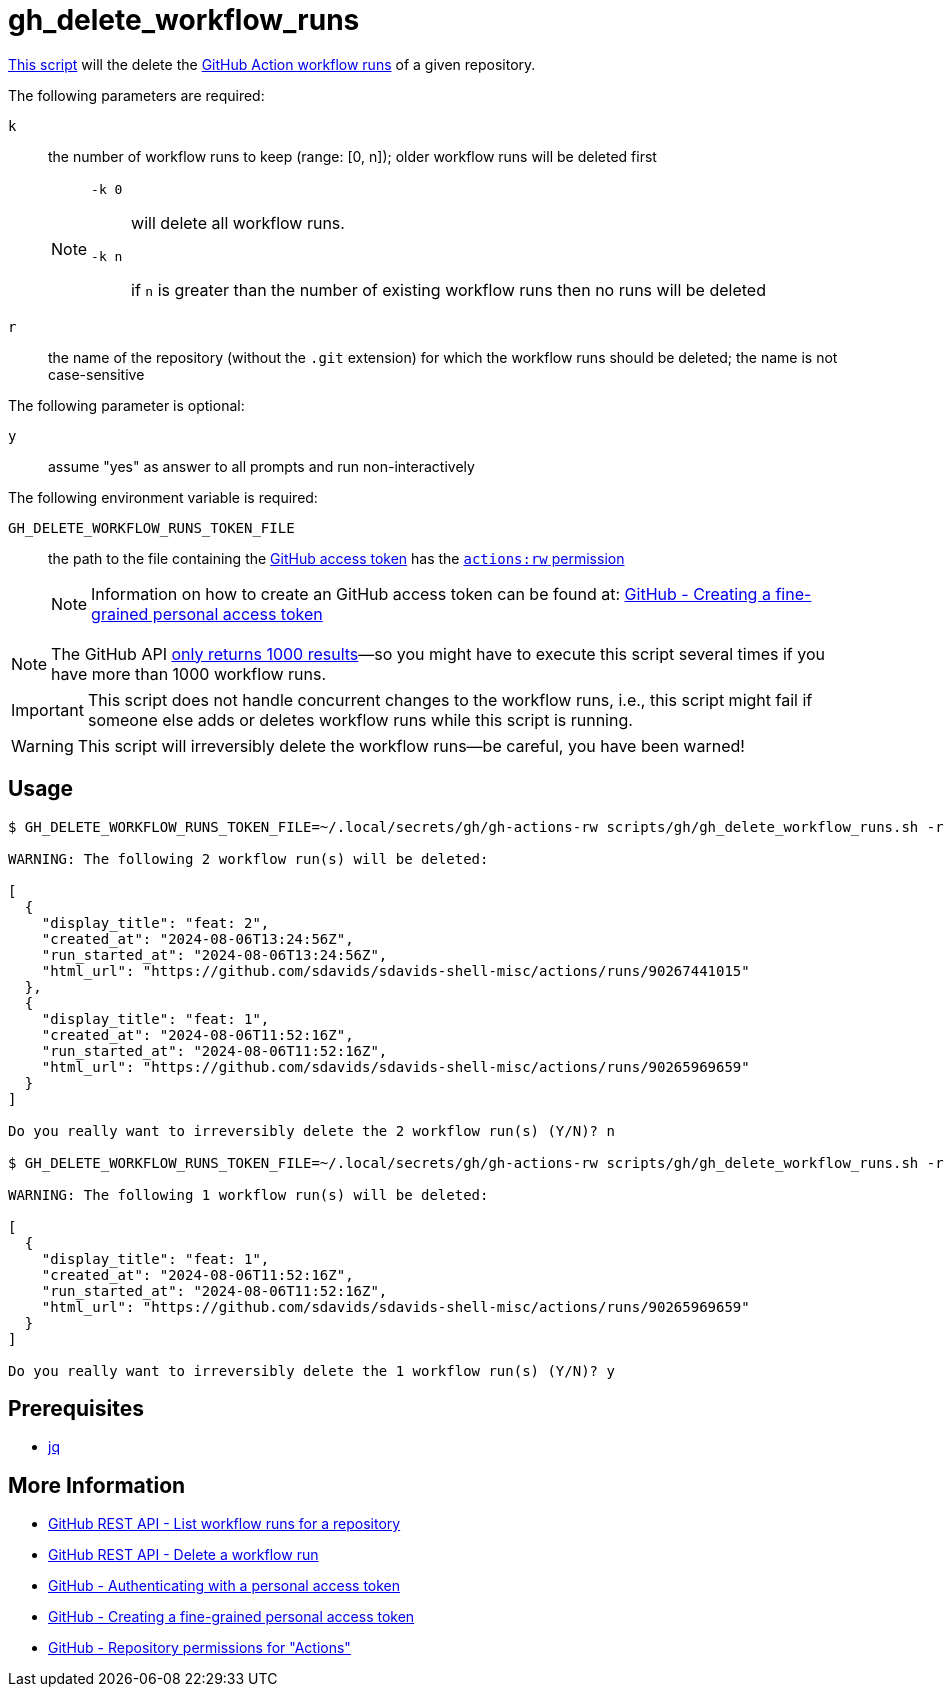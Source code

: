 // SPDX-FileCopyrightText: © 2024 Sebastian Davids <sdavids@gmx.de>
// SPDX-License-Identifier: Apache-2.0
= gh_delete_workflow_runs
:script_url: https://github.com/sdavids/sdavids-shell-misc/blob/main/scripts/gh/gh_delete_workflow_runs.sh

{script_url}[This script^] will the delete the https://docs.github.com/en/actions/managing-workflow-runs-and-deployments/managing-workflow-runs[GitHub Action workflow runs] of a given repository.

The following parameters are required:

`k` :: the number of workflow runs to keep (range: [0, n]); older workflow runs will be deleted first
+
[NOTE]
====
`-k 0`:: will delete all workflow runs.

`-k n`:: if `n` is greater than the number of existing workflow runs then no runs will be deleted
====

`r` :: the name of the repository (without the `.git` extension) for which the workflow runs should be deleted; the name is not case-sensitive

The following parameter is optional:

`y` :: assume "yes" as answer to all prompts and run non-interactively

The following environment variable is required:

`GH_DELETE_WORKFLOW_RUNS_TOKEN_FILE` :: the path to the file containing the https://docs.github.com/en/rest/authentication/authenticating-to-the-rest-api?apiVersion=2022-11-28#authenticating-with-a-personal-access-token[GitHub access token] has the https://docs.github.com/en/rest/authentication/permissions-required-for-fine-grained-personal-access-tokens?apiVersion=2022-11-28#repository-permissions-for-actions[`actions:rw` permission]
+
[NOTE]
====
Information on how to create an GitHub access token can be found at: https://docs.github.com/en/authentication/keeping-your-account-and-data-secure/managing-your-personal-access-tokens#creating-a-fine-grained-personal-access-token[GitHub - Creating a fine-grained personal access token]
====

[NOTE]
====
The GitHub API https://docs.github.com/en/rest/actions/workflow-runs?apiVersion=2022-11-28#list-workflow-runs-for-a-repository[only returns 1000 results]—so you might have to execute this script several times if you have more than 1000 workflow runs.
====

[IMPORTANT]
====
This script does not handle concurrent changes to the workflow runs, i.e., this script might fail if someone else adds or deletes workflow runs while this script is running.
====

[WARNING]
====
This script will irreversibly delete the workflow runs--be careful, you have been warned!
====

== Usage

[,console]
----
$ GH_DELETE_WORKFLOW_RUNS_TOKEN_FILE=~/.local/secrets/gh/gh-actions-rw scripts/gh/gh_delete_workflow_runs.sh -r sdavids-shell-misc -k 0

WARNING: The following 2 workflow run(s) will be deleted:

[
  {
    "display_title": "feat: 2",
    "created_at": "2024-08-06T13:24:56Z",
    "run_started_at": "2024-08-06T13:24:56Z",
    "html_url": "https://github.com/sdavids/sdavids-shell-misc/actions/runs/90267441015"
  },
  {
    "display_title": "feat: 1",
    "created_at": "2024-08-06T11:52:16Z",
    "run_started_at": "2024-08-06T11:52:16Z",
    "html_url": "https://github.com/sdavids/sdavids-shell-misc/actions/runs/90265969659"
  }
]

Do you really want to irreversibly delete the 2 workflow run(s) (Y/N)? n

$ GH_DELETE_WORKFLOW_RUNS_TOKEN_FILE=~/.local/secrets/gh/gh-actions-rw scripts/gh/gh_delete_workflow_runs.sh -r sdavids-shell-misc -k 1

WARNING: The following 1 workflow run(s) will be deleted:

[
  {
    "display_title": "feat: 1",
    "created_at": "2024-08-06T11:52:16Z",
    "run_started_at": "2024-08-06T11:52:16Z",
    "html_url": "https://github.com/sdavids/sdavids-shell-misc/actions/runs/90265969659"
  }
]

Do you really want to irreversibly delete the 1 workflow run(s) (Y/N)? y
----

== Prerequisites

* xref:developer-guide::dev-environment/dev-installation.adoc#jq[jq]

== More Information

* https://docs.github.com/en/rest/actions/workflow-runs?apiVersion=2022-11-28#list-workflow-runs-for-a-repository[GitHub REST API - List workflow runs for a repository]
* https://docs.github.com/en/rest/actions/workflow-runs?apiVersion=2022-11-28#delete-a-workflow-run[GitHub REST API - Delete a workflow run]
* https://docs.github.com/en/rest/authentication/authenticating-to-the-rest-api?apiVersion=2022-11-28#authenticating-with-a-personal-access-token[GitHub - Authenticating with a personal access token]
* https://docs.github.com/en/authentication/keeping-your-account-and-data-secure/managing-your-personal-access-tokens#creating-a-fine-grained-personal-access-token[GitHub - Creating a fine-grained personal access token]
* https://docs.github.com/en/rest/authentication/permissions-required-for-fine-grained-personal-access-tokens?apiVersion=2022-11-28#repository-permissions-for-actions[GitHub - Repository permissions for "Actions"]

